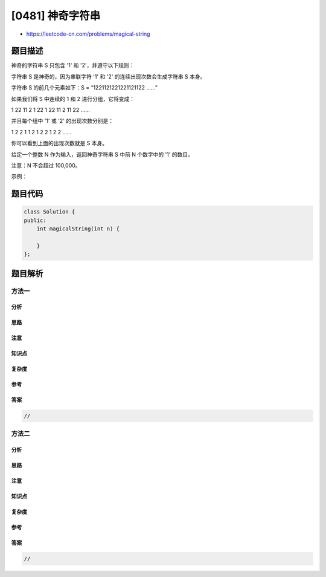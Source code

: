 [0481] 神奇字符串
=================

-  https://leetcode-cn.com/problems/magical-string

题目描述
--------

.. raw:: html

   <p>

神奇的字符串 S 只包含 '1' 和 '2'，并遵守以下规则：

.. raw:: html

   </p>

.. raw:: html

   <p>

字符串 S 是神奇的，因为串联字符 '1' 和 '2' 的连续出现次数会生成字符串 S
本身。

.. raw:: html

   </p>

.. raw:: html

   <p>

字符串 S 的前几个元素如下：S = “1221121221221121122 ......”

.. raw:: html

   </p>

.. raw:: html

   <p>

如果我们将 S 中连续的 1 和 2 进行分组，它将变成：

.. raw:: html

   </p>

.. raw:: html

   <p>

1 22 11 2 1 22 1 22 11 2 11 22 ......

.. raw:: html

   </p>

.. raw:: html

   <p>

并且每个组中 '1' 或 '2' 的出现次数分别是：

.. raw:: html

   </p>

.. raw:: html

   <p>

1 2 2 1 1 2 1 2 2 1 2 2 ......

.. raw:: html

   </p>

.. raw:: html

   <p>

你可以看到上面的出现次数就是 S 本身。

.. raw:: html

   </p>

.. raw:: html

   <p>

给定一个整数 N 作为输入，返回神奇字符串 S 中前 N 个数字中的 '1' 的数目。

.. raw:: html

   </p>

.. raw:: html

   <p>

注意：N 不会超过 100,000。

.. raw:: html

   </p>

.. raw:: html

   <p>

示例：

.. raw:: html

   </p>

.. raw:: html

   <pre><strong>输入：</strong>6
   <strong>输出：</strong>3
   <strong>解释：</strong>神奇字符串 S 的前 6 个元素是 &ldquo;12211&rdquo;，它包含三个 1，因此返回 3。
   </pre>

.. raw:: html

   <p>

 

.. raw:: html

   </p>

题目代码
--------

.. code:: cpp

    class Solution {
    public:
        int magicalString(int n) {

        }
    };

题目解析
--------

方法一
~~~~~~

分析
^^^^

思路
^^^^

注意
^^^^

知识点
^^^^^^

复杂度
^^^^^^

参考
^^^^

答案
^^^^

.. code:: cpp

    //

方法二
~~~~~~

分析
^^^^

思路
^^^^

注意
^^^^

知识点
^^^^^^

复杂度
^^^^^^

参考
^^^^

答案
^^^^

.. code:: cpp

    //
